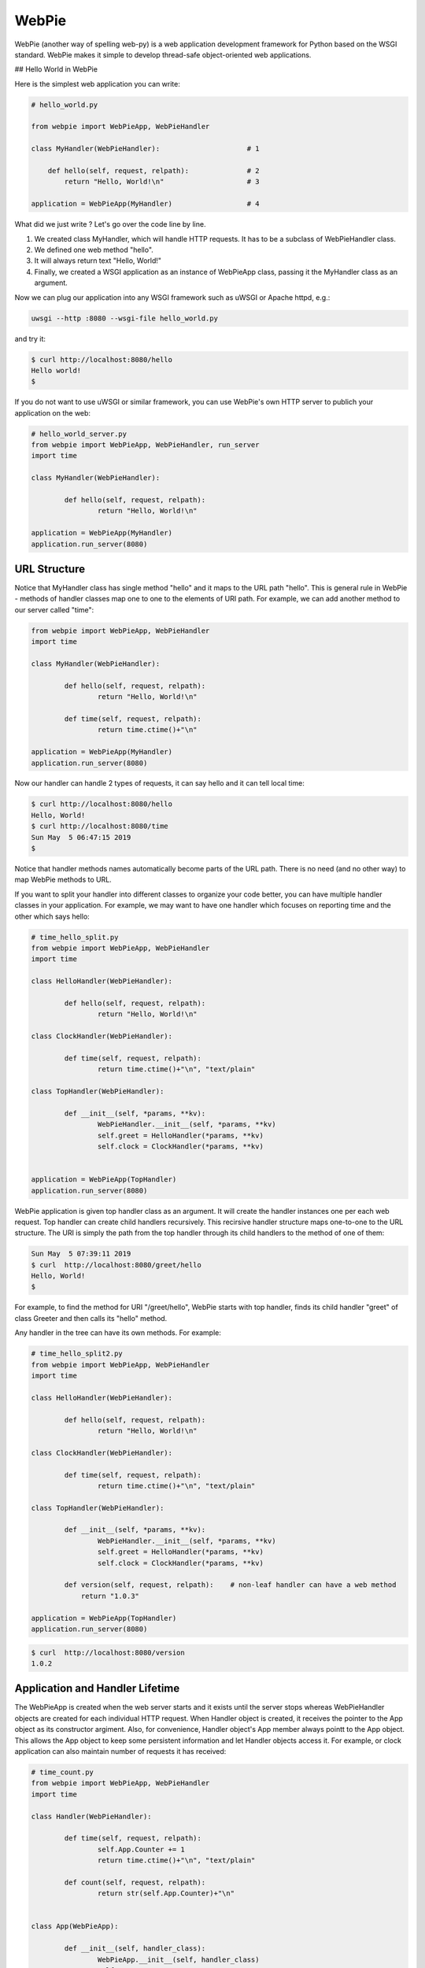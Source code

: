 WebPie
======

WebPie (another way of spelling web-py) is a web application development framework for Python based on the WSGI standard.
WebPie makes it simple to develop thread-safe object-oriented web applications.

## Hello World in WebPie

Here is the simplest web application you can write:

.. code-block:: python

	# hello_world.py

	from webpie import WebPieApp, WebPieHandler		
		
	class MyHandler(WebPieHandler):                     # 1
	
	    def hello(self, request, relpath):              # 2
	        return "Hello, World!\n"                    # 3
			
	application = WebPieApp(MyHandler)                  # 4


What did we just write ? Let's go over the code line by line.

1. We created class MyHandler, which will handle HTTP requests. It has to be a subclass of WebPieHandler class.
2. We defined one web method "hello".
3. It will always return text "Hello, World!"
4. Finally, we created a WSGI application as an instance of WebPieApp class, passing it the MyHandler class as an argument.

Now we can plug our application into any WSGI framework such as uWSGI or Apache httpd, e.g.:

.. code-block:: bash

	uwsgi --http :8080 --wsgi-file hello_world.py


and try it:

.. code-block:: bash

	$ curl http://localhost:8080/hello
	Hello world!
	$ 


If you do not want to use uWSGI or similar framework, you can use WebPie's own HTTP server to publich your application on the web:

.. code-block:: python

	# hello_world_server.py
	from webpie import WebPieApp, WebPieHandler, run_server
	import time

	class MyHandler(WebPieHandler):						

		def hello(self, request, relpath):				
			return "Hello, World!\n"					

	application = WebPieApp(MyHandler)
	application.run_server(8080)

URL Structure
-------------
Notice that MyHandler class has single method "hello" and it maps to the URL path "hello". This is general rule in WebPie - methods of handler classes map one to one to the elements of URI path. For example, we can add another method to our server called "time":

.. code-block:: python

	from webpie import WebPieApp, WebPieHandler
	import time

	class MyHandler(WebPieHandler):						

		def hello(self, request, relpath):				
			return "Hello, World!\n"					

		def time(self, request, relpath):
			return time.ctime()+"\n"

	application = WebPieApp(MyHandler)
	application.run_server(8080)

Now our handler can handle 2 types of requests, it can say hello and it can tell local time:

.. code-block:: bash

	$ curl http://localhost:8080/hello
	Hello, World!
	$ curl http://localhost:8080/time
	Sun May  5 06:47:15 2019
	$ 

Notice that handler methods names automatically become parts of the URL path. There is no need (and no other way) to map WebPie methods to URL.

If you want to split your handler into different classes to organize your code better, you can have multiple handler classes in your application. For example, we may want to have one handler which focuses on reporting time and the other which says hello:

.. code-block:: python

	# time_hello_split.py
	from webpie import WebPieApp, WebPieHandler
	import time

	class HelloHandler(WebPieHandler):						

		def hello(self, request, relpath):				
			return "Hello, World!\n"					

	class ClockHandler(WebPieHandler):						

		def time(self, request, relpath):			
			return time.ctime()+"\n", "text/plain"	

	class TopHandler(WebPieHandler):

		def __init__(self, *params, **kv):
			WebPieHandler.__init__(self, *params, **kv)
			self.greet = HelloHandler(*params, **kv)
			self.clock = ClockHandler(*params, **kv)


	application = WebPieApp(TopHandler)
	application.run_server(8080)


WebPie application is given top handler class as an argument. It will create the handler instances one per each
web request. Top handler can create child handlers recursively. This recirsive handler structure maps one-to-one to the URL structure. The URI is simply the path from the top handler through its child handlers to the method of one of them:

.. code-block:: bash

	Sun May  5 07:39:11 2019
	$ curl  http://localhost:8080/greet/hello
	Hello, World!
	$ 

For example, to find the method for URI "/greet/hello", WebPie starts with top handler, finds its child handler "greet" of class Greeter and then calls its "hello" method.

Any handler in the tree can have its own methods. For example:

.. code-block:: python

	# time_hello_split2.py
	from webpie import WebPieApp, WebPieHandler
	import time

	class HelloHandler(WebPieHandler):						

		def hello(self, request, relpath):				
			return "Hello, World!\n"					

	class ClockHandler(WebPieHandler):						

		def time(self, request, relpath):			
			return time.ctime()+"\n", "text/plain"	

	class TopHandler(WebPieHandler):

		def __init__(self, *params, **kv):
			WebPieHandler.__init__(self, *params, **kv)
			self.greet = HelloHandler(*params, **kv)
			self.clock = ClockHandler(*params, **kv)
		
		def version(self, request, relpath):    # non-leaf handler can have a web method
		    return "1.0.3"

	application = WebPieApp(TopHandler)
	application.run_server(8080)


.. code-block:: bash

	$ curl  http://localhost:8080/version
	1.0.2


Application and Handler Lifetime
--------------------------------

The WebPieApp is created when the web server starts and it exists until the server stops whereas WebPieHandler objects are created for each individual HTTP request. When Handler object is created, it receives the pointer to the App object as its constructor argiment. Also, for convenience, Handler object's App member always pointt to the App object. This allows the App object to keep some persistent information and let Handler objects access it. For example, or clock application can also maintain number of requests it has received:

.. code-block:: python

	# time_count.py
	from webpie import WebPieApp, WebPieHandler
	import time

	class Handler(WebPieHandler):						

		def time(self, request, relpath):		
			self.App.Counter += 1
			return time.ctime()+"\n", "text/plain"
	
		def count(self, request, relpath): 
			return str(self.App.Counter)+"\n"


	class App(WebPieApp):

		def __init__(self, handler_class):
			WebPieApp.__init__(self, handler_class)
			self.Counter = 0

	application = App(Handler)
	application.run_server(8080)


.. code-block:: bash

	$ curl  http://localhost:8080/time
	Sun May  5 08:10:12 2019
	$ curl  http://localhost:8080/time
	Sun May  5 08:10:14 2019
	$ curl  http://localhost:8080/count
	2
	$ curl  http://localhost:8080/time
	Sun May  5 08:10:17 2019
	$ curl  http://localhost:8080/count
	3


Of course the way it is written, our application is not very therad-safe, but we will talk about this later.

## Web Server Methods in Details

The web the WebPie server handler method has 2 fixed arguments and optional keyword arguments.

First argiment is the request object, which encapsulates all the information about the HTTP request. Currently WebPie uses WebOb library Request and Response classes to handle HTTP requests and responses.

Most generally, web server method looks like this:

.. code-block:: python

	from webpie import WebPieHandler, Response
	
	class Handler(WebPieHandler):

	    #...
	    def method(self, request, relpath, **url_args):
	        # ...
	        return Response(...)


Method arguments are:

request
~~~~~~~

request is WebOb request object

relpath
~~~~~~~

Sometimes the URI elements are used as web service method arguments and relpath is the tail of the URI remaining unused after the mapping from URI to the method is done. For example, in our clock example, we may want to use URL like this to specify the field of the current time we want to see:

.. code-block::

	http://localhost:8080/time/month    # month only
	http://localhost:8080/time/minute   # minute only
	http://localhost:8080/time          # whole day/time

Here is the code which does this:

.. code-block:: python

	from webpie import WebPieApp, WebPieHandler
	from datetime import datetime

	class MyHandler(WebPieHandler):						

		def time(self, request, relpath):				# 1
			t = datetime.now()
			if not relpath:
				return str(t)+"\n"
			elif relpath == "year":
				return str(t.year)+"\n"
			elif relpath == "month":
				return str(t.month)+"\n"
			elif relpath == "day":
				return str(t.day)+"\n"
			elif relpath == "hour":
				return str(t.hour)+"\n"
			elif relpath == "minute":
				return str(t.minute)+"\n"
			elif relpath == "second":
				return str(t.second)+"\n"

	application = WebPieApp(MyHandler)
	application.run_server(8080)

url_args
~~~~~~~~

Typically URL includes so called query parameters, e.g.:

.. code-block::

	http://localhost:8080/time?field=minute

WebPie always parses query parameters and passes them to the handler method using keyword arguments. For example, we can write the method which extracts fields from current time like this:

.. code-block:: python

	# time_args.py
	from webpie import WebPieApp, WebPieHandler
	from datetime import datetime

	class MyHandler(WebPieHandler):						

		def time(self, request, relpath, field="all"):		
			t = datetime.now()
			if field == "all":
				return str(t)+"\n"
			elif field == "year":
				return str(t.year)+"\n"
			elif field == "month":
				return str(t.month)+"\n"
			elif field == "day":
				return str(t.day)+"\n"
			elif field == "hour":
				return str(t.hour)+"\n"
			elif field == "minute":
				return str(t.minute)+"\n"
			elif field == "second":
				return str(t.second)+"\n"

	WebPieApp(MyHandler).run_server(8080)


and then call it like this:

.. code-block:: bash

	$ curl  http://localhost:8080/time
	2019-05-05 08:39:49.593855
	$ curl  "http://localhost:8080/time?field=month"
	5
	$ curl  "http://localhost:8080/time?field=year"
	2019


